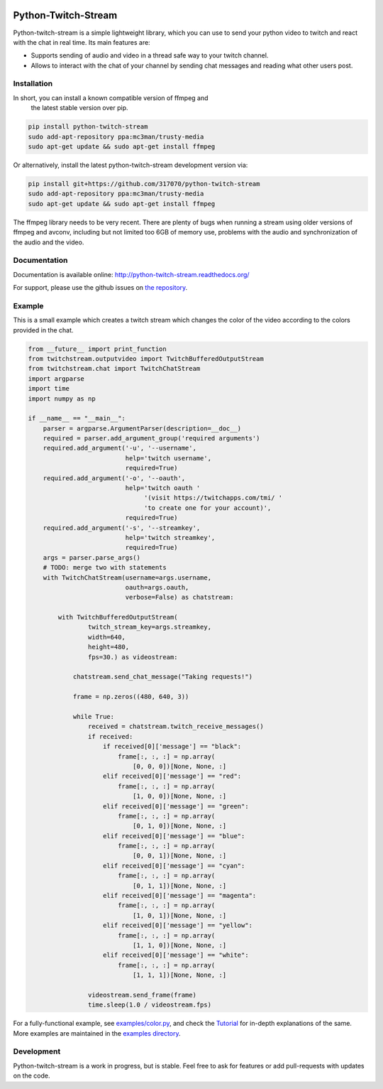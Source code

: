 .. image:: https://readthedocs.org/projects/python-twitch-stream/badge/
    :target: http://python-twitch-stream.readthedocs.org/en/latest/

.. image:: https://travis-ci.org/317070/python-twitch-stream.svg
    :target: https://travis-ci.org/317070/python-twitch-stream

.. image:: https://coveralls.io/repos/317070/python-twitch-stream/badge.svg
    :target: https://coveralls.io/github/317070/python-twitch-stream

.. image:: https://img.shields.io/badge/license-MIT-green.svg
    :target: https://github.com/Lasagne/Lasagne/blob/master/LICENSE

Python-Twitch-Stream
====================

Python-twitch-stream is a simple lightweight library, which you can use to
send your python video to twitch and react with the chat in real time.
Its main features are:

* Supports sending of audio and video in a thread safe way to your twitch
  channel.
* Allows to interact with the chat of your channel by sending chat messages
  and reading what other users post.


Installation
------------

In short, you can install a known compatible version of ffmpeg and
 the latest stable version over pip.

.. code-block:: bash

  pip install python-twitch-stream
  sudo add-apt-repository ppa:mc3man/trusty-media
  sudo apt-get update && sudo apt-get install ffmpeg

Or alternatively, install the latest
python-twitch-stream development version via:

.. code-block:: bash

  pip install git+https://github.com/317070/python-twitch-stream
  sudo add-apt-repository ppa:mc3man/trusty-media
  sudo apt-get update && sudo apt-get install ffmpeg

The ffmpeg library needs to be very recent. There are plenty of bugs when
running a stream using older versions of ffmpeg and avconv, including but
not limited too 6GB of memory use, problems with the audio and
synchronization of the audio and the video.

Documentation
-------------

Documentation is available online: http://python-twitch-stream.readthedocs.org/

For support, please use the github issues on `the repository
<https://github.com/317070/python-twitch-stream/issues>`_.


Example
-------

This is a small example which creates a twitch stream which
changes the color of the video according to the colors provided in
the chat.

.. code-block:: python

    from __future__ import print_function
    from twitchstream.outputvideo import TwitchBufferedOutputStream
    from twitchstream.chat import TwitchChatStream
    import argparse
    import time
    import numpy as np

    if __name__ == "__main__":
        parser = argparse.ArgumentParser(description=__doc__)
        required = parser.add_argument_group('required arguments')
        required.add_argument('-u', '--username',
                              help='twitch username',
                              required=True)
        required.add_argument('-o', '--oauth',
                              help='twitch oauth '
                                   '(visit https://twitchapps.com/tmi/ '
                                   'to create one for your account)',
                              required=True)
        required.add_argument('-s', '--streamkey',
                              help='twitch streamkey',
                              required=True)
        args = parser.parse_args()
        # TODO: merge two with statements
        with TwitchChatStream(username=args.username,
                              oauth=args.oauth,
                              verbose=False) as chatstream:

            with TwitchBufferedOutputStream(
                    twitch_stream_key=args.streamkey,
                    width=640,
                    height=480,
                    fps=30.) as videostream:

                chatstream.send_chat_message("Taking requests!")

                frame = np.zeros((480, 640, 3))

                while True:
                    received = chatstream.twitch_receive_messages()
                    if received:
                        if received[0]['message'] == "black":
                            frame[:, :, :] = np.array(
                                [0, 0, 0])[None, None, :]
                        elif received[0]['message'] == "red":
                            frame[:, :, :] = np.array(
                                [1, 0, 0])[None, None, :]
                        elif received[0]['message'] == "green":
                            frame[:, :, :] = np.array(
                                [0, 1, 0])[None, None, :]
                        elif received[0]['message'] == "blue":
                            frame[:, :, :] = np.array(
                                [0, 0, 1])[None, None, :]
                        elif received[0]['message'] == "cyan":
                            frame[:, :, :] = np.array(
                                [0, 1, 1])[None, None, :]
                        elif received[0]['message'] == "magenta":
                            frame[:, :, :] = np.array(
                                [1, 0, 1])[None, None, :]
                        elif received[0]['message'] == "yellow":
                            frame[:, :, :] = np.array(
                                [1, 1, 0])[None, None, :]
                        elif received[0]['message'] == "white":
                            frame[:, :, :] = np.array(
                                [1, 1, 1])[None, None, :]

                    videostream.send_frame(frame)
                    time.sleep(1.0 / videostream.fps)



For a fully-functional example, see `examples/color.py <examples/color.py>`_,
and check the `Tutorial
<http://317070.github.io/python/>`_ for in-depth
explanations of the same. More examples are maintained in the `examples directory
<examples>`_.


Development
-----------

Python-twitch-stream is a work in progress, but is stable. Feel free to ask
for features or add pull-requests with updates on the code.
